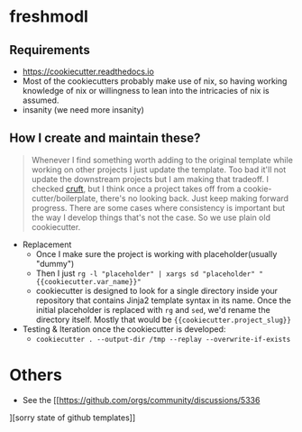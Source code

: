 * freshmodl
** Requirements
- https://cookiecutter.readthedocs.io
- Most of the cookiecutters probably make use of nix, so having working knowledge of nix or willingness to lean into the intricacies of nix is assumed.
- insanity (we need more insanity)
** How I create and maintain these?
#+begin_quote
Whenever I find something worth adding to the original template while working on other projects I just update the template. Too bad it'll not update the downstream projects but I am making that tradeoff. I checked [[https://github.com/cruft/cruft][cruft]], but I think once a project takes off from a cookie-cutter/boilerplate, there's no looking back. Just keep making forward progress. There are some cases where consistency is important but the way I develop things that's not the case. So we use plain old cookiecutter.
#+end_quote
- Replacement
  - Once I make sure the project is working with placeholder(usually "dummy")
  - Then I just ~rg -l "placeholder" | xargs sd "placeholder" "{{cookiecutter.var_name}}"~
  - cookiecutter is designed to look for a single directory inside your repository that contains Jinja2 template syntax in its name. Once the initial placeholder is replaced with ~rg~ and ~sed~, we'd rename the directory itself. Mostly that would be ~{{cookiecutter.project_slug}}~
- Testing & Iteration once the cookiecutter is developed:
  - ~cookiecutter . --output-dir /tmp --replay --overwrite-if-exists~
* Others
- See the [[https://github.com/orgs/community/discussions/5336
][sorry state of github templates]]
